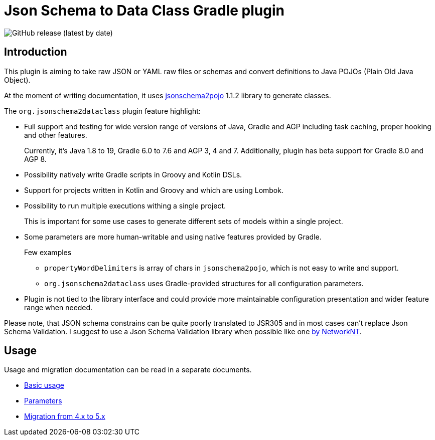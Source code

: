 
= Json Schema to Data Class Gradle plugin

image:https://img.shields.io/github/v/release/jsonschema2dataclass/js2d-gradle[GitHub release (latest by date)]

:toc:
:toc-placement: preamble
:toclevels: 1
:showtitle:

// Need some preamble to get TOC:
{empty}

== Introduction

This plugin is aiming to take raw JSON or YAML raw files or schemas and convert definitions to Java POJOs
(Plain Old Java Object).

At the moment of writing documentation, it uses
https://github.com/joelittlejohn/jsonschema2pojo[jsonschema2pojo] 1.1.2 library to generate classes.

The `org.jsonschema2dataclass` plugin feature highlight:

* Full support and testing for wide version range of versions of Java, Gradle and AGP
including task caching, proper hooking and other features.
+
Currently, it's Java 1.8 to 19, Gradle 6.0 to 7.6 and AGP 3, 4 and 7.
Additionally, plugin has beta support for Gradle 8.0 and AGP 8.

* Possibility natively write Gradle scripts in Groovy and Kotlin DSLs.
* Support for projects written in Kotlin and Groovy and which are using Lombok.
* Possibility to run multiple executions withing a single project.
+
This is important for some use cases to generate different sets of models within a single project.
* Some parameters are more human-writable and using native features provided by Gradle.
+
--
.Few examples
** `propertyWordDelimiters` is array of chars in `jsonschema2pojo`, which is not easy to write and support.
** `org.jsonschema2dataclass` uses Gradle-provided structures for all configuration parameters.
--
* Plugin is not tied to the library interface and could provide more maintainable configuration presentation
and wider feature range when needed.

Please note, that JSON schema constrains can be quite poorly translated to JSR305 and in most cases
can't replace Json Schema Validation.
I suggest to use a Json Schema Validation library when possible like one
https://github.com/networknt/json-schema-validator[by NetworkNT].

== Usage

Usage and migration documentation can be read in a separate documents.

* xref:docs/usage/basic.adoc[Basic usage]
* xref:docs/usage/parameters_5.adoc[Parameters]
* xref:docs/migration/migration_5.adoc[Migration from 4.x to 5.x]
